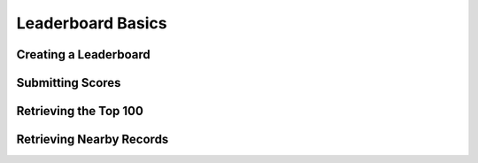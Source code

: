 ==================
Leaderboard Basics
==================

Creating a Leaderboard
======================

Submitting Scores
=================

Retrieving the Top 100
======================

Retrieving Nearby Records
=========================